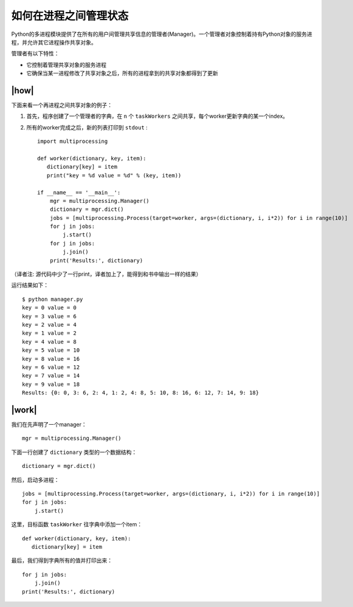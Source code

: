 如何在进程之间管理状态
======================

Python的多进程模块提供了在所有的用户间管理共享信息的管理者(Manager)。一个管理者对象控制着持有Python对象的服务进程，并允许其它进程操作共享对象。

管理者有以下特性：

- 它控制着管理共享对象的服务进程
- 它确保当某一进程修改了共享对象之后，所有的进程拿到的共享对象都得到了更新

|how|
-----

下面来看一个再进程之间共享对象的例子：

1. 首先，程序创建了一个管理者的字典，在 ``n`` 个 ``taskWorkers`` 之间共享，每个worker更新字典的某一个index。
2. 所有的worker完成之后，新的列表打印到 ``stdout`` :   ::

        import multiprocessing

        def worker(dictionary, key, item):
           dictionary[key] = item
           print("key = %d value = %d" % (key, item))

        if __name__ == '__main__':
            mgr = multiprocessing.Manager()
            dictionary = mgr.dict()
            jobs = [multiprocessing.Process(target=worker, args=(dictionary, i, i*2)) for i in range(10)]
            for j in jobs:
                j.start()
            for j in jobs:
                j.join()
            print('Results:', dictionary)

（译者注: 源代码中少了一行print，译者加上了，能得到和书中输出一样的结果）

运行结果如下： ::

		$ python manager.py
		key = 0 value = 0
		key = 3 value = 6
		key = 2 value = 4
		key = 1 value = 2
		key = 4 value = 8
		key = 5 value = 10
		key = 8 value = 16
		key = 6 value = 12
		key = 7 value = 14
		key = 9 value = 18
		Results: {0: 0, 3: 6, 2: 4, 1: 2, 4: 8, 5: 10, 8: 16, 6: 12, 7: 14, 9: 18}

|work|
------

我们在先声明了一个manager： ::

    mgr = multiprocessing.Manager()

下面一行创建了 ``dictionary`` 类型的一个数据结构： ::

    dictionary = mgr.dict()

然后，启动多进程： ::

    jobs = [multiprocessing.Process(target=worker, args=(dictionary, i, i*2)) for i in range(10)]
    for j in jobs:
        j.start()

这里，目标函数 ``taskWorker`` 往字典中添加一个item： ::

        def worker(dictionary, key, item):
           dictionary[key] = item

最后，我们得到字典所有的值并打印出来： ::

    for j in jobs:
        j.join()
    print('Results:', dictionary)

